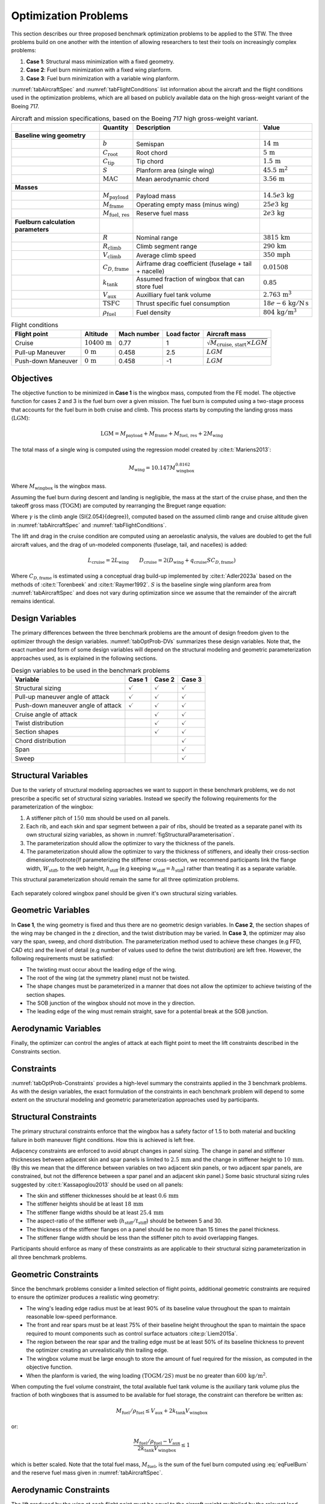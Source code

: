 Optimization Problems
=====================

This section describes our three proposed benchmark optimization problems to be applied to the STW.
The three problems build on one another with the intention of allowing researchers to test their tools on increasingly complex problems:

1. **Case 1**: Structural mass minimization with a fixed geometry.
2. **Case 2**: Fuel burn minimization with a fixed wing planform.
3. **Case 3**: Fuel burn minimization with a variable wing planform.

:numref:`tabAircraftSpec` and :numref:`tabFlightConditions` list information about the aircraft and the flight conditions used in the optimization problems, which are all based on publicly available data on the high gross-weight variant of the Boeing 717.

.. \input{\tablepath/AircraftSpec.tex}

.. table:: Aircraft and mission specifications, based on the Boeing 717 high gross-weight variant.
   :name: tabAircraftSpec

   +-------------------------------------------+---------------------------------------+-------------------------------------------------------+--------------------------------------------+
   |                                           | **Quantity**                          | **Description**                                       |  **Value**                                 |
   +===========================================+=======================================+=======================================================+============================================+
   |  **Baseline wing geometry**               |                                       |                                                       |                                            |
   +-------------------------------------------+---------------------------------------+-------------------------------------------------------+--------------------------------------------+
   |                                           | :math:`b`                             | Semispan                                              | :math:`14\,\text{m}`                       |
   +-------------------------------------------+---------------------------------------+-------------------------------------------------------+--------------------------------------------+
   |                                           | :math:`C_\text{root}`                 | Root chord                                            | :math:`5\,\text{m}`                        |
   +-------------------------------------------+---------------------------------------+-------------------------------------------------------+--------------------------------------------+
   |                                           | :math:`C_\text{tip}`                  | Tip chord                                             | :math:`1.5\,\text{m}`                      |
   +-------------------------------------------+---------------------------------------+-------------------------------------------------------+--------------------------------------------+
   |                                           | :math:`S`                             | Planform area (single wing)                           | :math:`45.5\,\text{m}^2`                   |
   +-------------------------------------------+---------------------------------------+-------------------------------------------------------+--------------------------------------------+
   |                                           | :math:`\text{MAC}`                    | Mean aerodynamic chord                                | :math:`3.56\,\text{m}`                     |
   +-------------------------------------------+---------------------------------------+-------------------------------------------------------+--------------------------------------------+
   |  **Masses**                               |                                       |                                                       |                                            |
   +-------------------------------------------+---------------------------------------+-------------------------------------------------------+--------------------------------------------+
   |                                           | :math:`M_\text{payload}`              | Payload mass                                          | :math:`14.5e3\,\text{kg}`                  |
   +-------------------------------------------+---------------------------------------+-------------------------------------------------------+--------------------------------------------+
   |                                           | :math:`M_\text{frame}`                | Operating empty mass (minus wing)                     | :math:`25e3\,\text{kg}`                    |
   +-------------------------------------------+---------------------------------------+-------------------------------------------------------+--------------------------------------------+
   |                                           | :math:`M_\text{fuel, res}`            | Reserve fuel mass                                     | :math:`2e3\,\text{kg}`                     |
   +-------------------------------------------+---------------------------------------+-------------------------------------------------------+--------------------------------------------+
   |  **Fuelburn calculation parameters**      |                                       |                                                       |                                            |
   +-------------------------------------------+---------------------------------------+-------------------------------------------------------+--------------------------------------------+
   |                                           | :math:`R`                             | Nominal range                                         | :math:`3815\,\text{km}`                    |
   +-------------------------------------------+---------------------------------------+-------------------------------------------------------+--------------------------------------------+
   |                                           | :math:`R_\text{climb}`                | Climb segment range                                   | :math:`290\,\text{km}`                     |
   +-------------------------------------------+---------------------------------------+-------------------------------------------------------+--------------------------------------------+
   |                                           | :math:`V_\text{climb}`                | Average climb speed                                   | :math:`350\,\text{mph}`                    |
   +-------------------------------------------+---------------------------------------+-------------------------------------------------------+--------------------------------------------+
   |                                           | :math:`C_{D,\text{frame}}`            | Airframe drag coefficient (fuselage + tail + nacelle) | :math:`0.01508`                            |
   +-------------------------------------------+---------------------------------------+-------------------------------------------------------+--------------------------------------------+
   |                                           | :math:`k_\text{tank}`                 | Assumed fraction of wingbox that can store fuel       | :math:`0.85`                               |
   +-------------------------------------------+---------------------------------------+-------------------------------------------------------+--------------------------------------------+
   |                                           | :math:`V_\text{aux}`                  | Auxilliary fuel tank volume                           | :math:`2.763\,\text{m}^{3}`                |
   +-------------------------------------------+---------------------------------------+-------------------------------------------------------+--------------------------------------------+
   |                                           | :math:`\text{TSFC}`                   | Thrust specific fuel consumption                      | :math:`18e-6\,\text{kg}/\text{N\,s}`       |
   +-------------------------------------------+---------------------------------------+-------------------------------------------------------+--------------------------------------------+
   |                                           | :math:`\rho_\text{fuel}`              | Fuel density                                          | :math:`804\,\text{kg}/\text{m}^3`          |
   +-------------------------------------------+---------------------------------------+-------------------------------------------------------+--------------------------------------------+


.. \|put{\tablepath/FlightConditions.tex}

.. table:: Flight conditions
   :name: tabFlightConditions
   
   +--------------------+-------------------------+-----------------+-----------------+-------------------------------------------------+
   | **Flight point**   | **Altitude**            | **Mach number** | **Load factor** | **Aircraft mass**                               |
   +====================+=========================+=================+=================+=================================================+
   | Cruise             | :math:`10400\,\text{m}` | 0.77            | 1               | :math:`\sqrt{M_\text{cruise, start}\times LGM}` |
   +--------------------+-------------------------+-----------------+-----------------+-------------------------------------------------+
   | Pull-up Maneuver   | :math:`0\,\text{m}`     | 0.458           | 2.5             | :math:`LGM`                                     |
   +--------------------+-------------------------+-----------------+-----------------+-------------------------------------------------+
   | Push-down Maneuver | :math:`0\,\text{m}`     | 0.458           | -1              | :math:`LGM`                                     |
   +--------------------+-------------------------+-----------------+-----------------+-------------------------------------------------+

Objectives
----------

The objective function to be minimized in **Case 1** is the wingbox mass, computed from the FE model.
The objective function for cases 2 and 3 is the fuel burn over a given mission.
The fuel burn is computed using a two-stage process that accounts for the fuel burn in both cruise and climb.
This process starts by computing the landing gross mass (:math:`\text{LGM}`):

.. math::

   \text{LGM} = M_\text{payload} + M_\text{frame} + M_\text{fuel, res} + 2M_\text{wing}

The total mass of a single wing is computed using the regression model created by :cite:t:`Mariens2013`:

.. math::

  M_\text{wing} = 10.147  M_\text{wingbox}^{0.8162}

Where :math:`M_\text{wingbox}` is the wingbox mass.

Assuming the fuel burn during descent and landing is negligible, the mass at the start of the cruise phase, and then the takeoff gross mass (:math:`\text{TOGM}`) are computed by rearranging the Breguet range equation:

.. math::
   :label: eqFuelBurn

   \begin{align}
   M_\text{cruise, start} & = \text{LGM} \exp\left(\frac{R \times TSFC}{V_\text{cruise}}  \left(\frac{D_\text{cruise}}{L_\text{cruise}}\right)\right)                                                      \\
   \text{TOGM}            & = M_\text{cruise, start} \exp\left(\frac{R_\text{climb} \times TSFC}{V_\text{climb}}  \left(\frac{\cos(\gamma) }{L_\text{cruise}/D_\text{cruise}} + \sin(\gamma)\right)\right) \\
   FB                     & = \text{TOGM} - \text{LGM}
   \end{align}

Where :math:`\gamma` is the climb angle (\SI{2.054}{\degree}), computed based on the assumed climb range and cruise altitude given in :numref:`tabAircraftSpec` and :numref:`tabFlightConditions`.

The lift and drag in the cruise condition are computed using an aeroelastic analysis, the values are doubled to get the full aircraft values, and the drag of un-modeled components (fuselage, tail, and nacelles) is added:

.. math::

  L_\text{cruise} = 2L_\text{wing} \qquad D_\text{cruise} = 2\left(D_\text{wing} + q_\text{cruise} S C_{D,\text{frame}}\right)


Where :math:`C_{D,\text{frame}}` is estimated using a conceptual drag build-up implemented by :cite:t:`Adler2023a` based on the methods of :cite:t:`Torenbeek` and :cite:t:`Raymer1992`.
:math:`S` is the baseline single wing planform area from :numref:`tabAircraftSpec` and does not vary during optimization since we assume that the remainder of the aircraft remains identical.

Design Variables
----------------

The primary differences between the three benchmark problems are the amount of design freedom given to the optimizer through the design variables.
:numref:`tabOptProb-DVs` summarizes these design variables.
Note that, the exact number and form of some design variables will depend on the structural modeling and geometric parameterization approaches used, as is explained in the following sections.

.. \input{\tablepath/DesignVariablesGeneric.tex}

.. table:: Design variables to be used in the benchmark problems
   :name: tabOptProb-DVs

   +-------------------------------------+----------------------+---------------------+----------------------+
   |  **Variable**                       | **Case 1**           | **Case 2**          | **Case 3**           |    
   +=====================================+======================+=====================+======================+
   |  Structural sizing                  | :math:`\checkmark`   | :math:`\checkmark`  | :math:`\checkmark`   |   
   +-------------------------------------+----------------------+---------------------+----------------------+
   |  Pull-up maneuver angle of attack   | :math:`\checkmark`   | :math:`\checkmark`  | :math:`\checkmark`   |   
   +-------------------------------------+----------------------+---------------------+----------------------+
   |  Push-down maneuver angle of attack | :math:`\checkmark`   | :math:`\checkmark`  | :math:`\checkmark`   |   
   +-------------------------------------+----------------------+---------------------+----------------------+
   |  Cruise angle of attack             |                      | :math:`\checkmark`  | :math:`\checkmark`   |   
   +-------------------------------------+----------------------+---------------------+----------------------+
   |  Twist distribution                 |                      | :math:`\checkmark`  | :math:`\checkmark`   |   
   +-------------------------------------+----------------------+---------------------+----------------------+
   |  Section shapes                     |                      | :math:`\checkmark`  | :math:`\checkmark`   |   
   +-------------------------------------+----------------------+---------------------+----------------------+
   |  Chord distribution                 |                      |                     | :math:`\checkmark`   |   
   +-------------------------------------+----------------------+---------------------+----------------------+
   |  Span                               |                      |                     | :math:`\checkmark`   |   
   +-------------------------------------+----------------------+---------------------+----------------------+
   |  Sweep                              |                      |                     | :math:`\checkmark`   |   
   +-------------------------------------+----------------------+---------------------+----------------------+



Structural Variables
--------------------

Due to the variety of structural modeling approaches we want to support in these benchmark problems, we do not prescribe a specific set of structural sizing variables.
Instead we specify the following requirements for the parameterization of the wingbox:

1. A stiffener pitch of :math:`150\,\text{mm}` should be used on all panels.
2. Each rib, and each skin and spar segment between a pair of ribs, should be treated as a separate panel with its own structural sizing variables, as shown in :numref:`figStructuralParameterisation`.
3. The parameterization should allow the optimizer to vary the thickness of the panels.
4. The parameterization should allow the optimizer to vary the thickness of stiffeners, and ideally their cross-section dimensions\footnote{If parameterizing the stiffener cross-section, we recommend participants link the flange width, :math:`W_\text{stiff}`, to the web height, :math:`h_\text{stiff}` (e.g keeping :math:`w_\text{stiff} = h_\text{stiff}`) rather than treating it as a separate variable.

This structural parameterization should remain the same for all three optimization problems.


.. figure:: figures/SimpleTransonicWing/StructuralParameterisation-General.png
   :name: figStructuralParameterisation
   :align: center

   Each separately colored wingbox panel should be given it's own structural sizing variables.

Geometric Variables
-------------------

In **Case 1**, the wing geometry is fixed and thus there are no geometric design variables.
In **Case 2**, the section shapes of the wing may be changed in the z direction, and the twist distribution may be varied.
In **Case 3**, the optimizer may also vary the span, sweep, and chord distribution.
The parameterization method used to achieve these changes (e.g FFD, CAD etc) and the level of detail (e.g number of values used to define the twist distribution) are left free.
However, the following requirements must be satisfied:

* The twisting must occur about the leading edge of the wing.
* The root of the wing (at the symmetry plane) must not be twisted.
* The shape changes must be parameterized in a manner that does not allow the optimizer to achieve twisting of the section shapes.
* The SOB junction of the wingbox should not move in the y direction.
* The leading edge of the wing must remain straight, save for a potential break at the SOB junction.

Aerodynamic Variables
---------------------

Finally, the optimizer can control the angles of attack at each flight point to meet the lift constraints described in the Constraints section.

Constraints
-----------

:numref:`tabOptProb-Constraints` provides a high-level summary the constraints applied in the 3 benchmark problems.
As with the design variables, the exact formulation of the constraints in each benchmark problem will depend to some extent on the structural modeling and geometric parameterization approaches used by participants.

Structural Constraints
----------------------

The primary structural constraints enforce that the wingbox has a safety factor of 1.5 to both material and buckling failure in both maneuver flight conditions.
How this is achieved is left free.

Adjacency constraints are enforced to avoid abrupt changes in panel sizing.
The change in panel and stiffener thicknesses between adjacent skin and spar panels is limited to :math:`2.5\,\text{mm}` and the change in stiffener height to :math:`10\,\text{mm}`. (By this we mean that the difference between variables on two adjacent skin panels, or two adjacent spar panels, are constrained, but not the difference between a spar panel and an adjacent skin panel.)
Some basic structural sizing rules suggested by :cite:t:`Kassapoglou2013` should be used on all panels:

* The skin and stiffener thicknesses should be at least :math:`0.6\,\text{mm}`
* The stiffener heights should be at least :math:`18\,\text{mm}`
* The stiffener flange widths should be at least :math:`25.4\,\text{mm}`
* The aspect-ratio of the stiffener web (:math:`h_\text{stiff}/t_\text{stiff}`) should be between 5 and 30.
* The thickness of the stiffener flanges on a panel should be no more than 15 times the panel thickness.
* The stiffener flange width should be less than the stiffener pitch to avoid overlapping flanges.

Participants should enforce as many of these constraints as are applicable to their structural sizing parameterization in all three benchmark problems.

Geometric Constraints
---------------------

Since the benchmark problems consider a limited selection of flight points, additional geometric constraints are required to ensure the optimizer produces a realistic wing geometry:

* The wing's leading edge radius must be at least 90% of its baseline value throughout the span to maintain reasonable low-speed performance.
* The front and rear spars must be at least 75% of their baseline height throughout the span to maintain the space required to mount components such as control surface actuators :cite:p:`Liem2015a`.
* The region between the rear spar and the trailing edge must be at least 50% of its baseline thickness to prevent the optimizer creating an unrealistically thin trailing edge.
* The wingbox volume must be large enough to store the amount of fuel required for the mission, as computed in the objective function.
* When the planform is varied, the wing loading :math:`\left(\text{TOGM}/2S\right)` must be no greater than :math:`600\,\text{kg} / \text{m}^2`.

When computing the fuel volume constraint, the total available fuel tank volume is the auxiliary tank volume plus the fraction of both wingboxes that is assumed to be available for fuel storage, the constraint can therefore be written as:

.. math::

   M_\text{fuel}/\rho_\text{fuel} \leq V_\text{aux} + 2k_\text{tank} V_\text{wingbox}

or:

.. math::

   \frac{M_\text{fuel}/\rho_\text{fuel} - V_\text{aux}}{2k_\text{tank} V_\text{wingbox}} \leq 1

which is better scaled.
Note that the total fuel mass, :math:`M_\text{fuel}`, is the sum of the fuel burn computed using :eq:`eqFuelBurn` and the reserve fuel mass given in :numref:`tabAircraftSpec`.

Aerodynamic Constraints
-----------------------

The lift produced by the wing at each flight point must be equal to the aircraft weight multiplied by the relevant load factor.
The maneuvers are assumed to be performed at the LGM since the inertial relief of the fuel is not included in the structural model.
The aircraft mass for the cruise condition is taken to be the mid-cruise mass, which is the geometric average of the cruise start and end masses.
This accounts for the non-uniform rate of fuel burn over the segment.

.. \input{\tablepath/ConstraintsGeneric.tex}

.. table:: Constraints to be enforced in the benchmark problems
   :name: tabOptProb-Constraints

   +--------------------------------------------------------------------------------------------+------------------------------------------------+---------------------+---------------------+---------------------+
   | :math:`SR_\text{2.5g} \leq 1 / 1.5`                                                        | Pull-up maneuver strength ratio                | :math:`\checkmark`  | :math:`\checkmark`  | :math:`\checkmark`  |
   +============================================================================================+================================================+=====================+=====================+=====================+
   | :math:`SR_\text{-1g} \leq 1 / 1.5`                                                         | Push-down maneuver strength ratio              | :math:`\checkmark`  | :math:`\checkmark`  | :math:`\checkmark`  |
   +--------------------------------------------------------------------------------------------+------------------------------------------------+---------------------+---------------------+---------------------+
   | :math:`\left|t_{\text{panel},i} - t_{\text{panel},j}\right| \leq 2.5 \text{mm}`            | Skin/spar panel thickness adjacency            | :math:`\checkmark`  | :math:`\checkmark`  | :math:`\checkmark`  |
   +--------------------------------------------------------------------------------------------+------------------------------------------------+---------------------+---------------------+---------------------+
   | :math:`\left|t_{\text{stiff},i} - t_{\text{stiff},j}\right| \leq 2.5 \text{mm}`            | Skin/spar stiffener thickness adjacency        | :math:`\checkmark`  | :math:`\checkmark`  | :math:`\checkmark`  |
   +--------------------------------------------------------------------------------------------+------------------------------------------------+---------------------+---------------------+---------------------+
   | :math:`\left|h_{\text{stiff},i} - h_{\text{stiff},j}\right| \leq 10 \text{mm}`             | Skin/spar stiffener height adjacency \tnote{*} | :math:`\checkmark`  | :math:`\checkmark`  | :math:`\checkmark`  |
   +--------------------------------------------------------------------------------------------+------------------------------------------------+---------------------+---------------------+---------------------+
   | :math:`t_{\text{stiff},i} \leq 15 t_{\text{panel},i}`                                      | Maximum stiffener thickness \tnote{*}          | :math:`\checkmark`  | :math:`\checkmark`  | :math:`\checkmark`  |
   +--------------------------------------------------------------------------------------------+------------------------------------------------+---------------------+---------------------+---------------------+
   | :math:`h_{\text{stiff},i} \leq 30 t_{\text{stiff},i}`                                      | Maximum stiffener aspect-ratio \tnote{*}       | :math:`\checkmark`  | :math:`\checkmark`  | :math:`\checkmark`  |
   +--------------------------------------------------------------------------------------------+------------------------------------------------+---------------------+---------------------+---------------------+
   | :math:`h_{\text{stiff},i} \geq 5 t_{\text{stiff},i}`                                       | Minimum stiffener aspect-ratio \tnote{*}       | :math:`\checkmark`  | :math:`\checkmark`  | :math:`\checkmark`  |
   +--------------------------------------------------------------------------------------------+------------------------------------------------+---------------------+---------------------+---------------------+
   | :math:`w_{\text{stiff},i} \leq p_{\text{stiff},i}`                                         | Minimum stiffener spacing \tnote{*}            | :math:`\checkmark`  | :math:`\checkmark`  | :math:`\checkmark`  |
   +--------------------------------------------------------------------------------------------+------------------------------------------------+---------------------+---------------------+---------------------+
   | :math:`L_\text{2.5g} = 2.5 LGM g`                                                          | Pull-up maneuver lift level                    | :math:`\checkmark`  | :math:`\checkmark`  | :math:`\checkmark`  |
   +--------------------------------------------------------------------------------------------+------------------------------------------------+---------------------+---------------------+---------------------+
   | :math:`L_\text{-1g} = -LGM g`                                                              | Push-down maneuver lift level                  | :math:`\checkmark`  | :math:`\checkmark`  | :math:`\checkmark`  |
   +--------------------------------------------------------------------------------------------+------------------------------------------------+---------------------+---------------------+---------------------+
   | :math:`L_\text{cruise} = M_\text{mid-cruise} g`                                            | Cruise lift level                              |                     | :math:`\checkmark`  | :math:`\checkmark`  |
   +--------------------------------------------------------------------------------------------+------------------------------------------------+---------------------+---------------------+---------------------+
   | :math:`t_\text{spar} \geq 0.75 t_{\text{spar},0}`                                          | Minimum Spar height                            |                     | :math:`\checkmark`  | :math:`\checkmark`  |
   +--------------------------------------------------------------------------------------------+------------------------------------------------+---------------------+---------------------+---------------------+
   | :math:`t \geq  0.5 t_{0}`                                                                  | Minimum TE thickness                           |                     | :math:`\checkmark`  | :math:`\checkmark`  |
   +--------------------------------------------------------------------------------------------+------------------------------------------------+---------------------+---------------------+---------------------+
   | :math:`R_\text{LE} \geq 0.9 R_{\text{LE},0}`                                               | Minimum Leading edge radius                    |                     | :math:`\checkmark`  | :math:`\checkmark`  |
   +--------------------------------------------------------------------------------------------+------------------------------------------------+---------------------+---------------------+---------------------+
   | :math:`M_\text{fuel}/\rho_\text{fuel} \leq V_\text{aux} + 2k_\text{tank} V_\text{wingbox}` | Fuel volume                                    |                     | :math:`\checkmark`  | :math:`\checkmark`  |
   +--------------------------------------------------------------------------------------------+------------------------------------------------+---------------------+---------------------+---------------------+
   | :math:`TOGM / 2S \leq 600 \text{kg}/\text{m}^{2}`                                          | Maximum wing loading                           |                     |                     | :math:`\checkmark`  |
   +--------------------------------------------------------------------------------------------+------------------------------------------------+---------------------+---------------------+---------------------+
